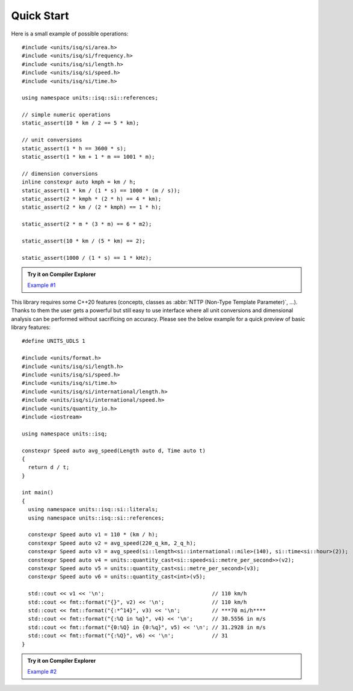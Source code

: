 Quick Start
===========

Here is a small example of possible operations::

    #include <units/isq/si/area.h>
    #include <units/isq/si/frequency.h>
    #include <units/isq/si/length.h>
    #include <units/isq/si/speed.h>
    #include <units/isq/si/time.h>

    using namespace units::isq::si::references;

    // simple numeric operations
    static_assert(10 * km / 2 == 5 * km);

    // unit conversions
    static_assert(1 * h == 3600 * s);
    static_assert(1 * km + 1 * m == 1001 * m);

    // dimension conversions
    inline constexpr auto kmph = km / h;
    static_assert(1 * km / (1 * s) == 1000 * (m / s));
    static_assert(2 * kmph * (2 * h) == 4 * km);
    static_assert(2 * km / (2 * kmph) == 1 * h);

    static_assert(2 * m * (3 * m) == 6 * m2);

    static_assert(10 * km / (5 * km) == 2);

    static_assert(1000 / (1 * s) == 1 * kHz);

.. admonition:: Try it on Compiler Explorer

    `Example #1 <https://godbolt.org/z/ToTaoxKPa>`_

This library requires some C++20 features (concepts, classes as
:abbr:`NTTP (Non-Type Template Parameter)`, ...). Thanks to them the user gets a powerful
but still easy to use interface where all unit conversions and dimensional analysis can be
performed without sacrificing on accuracy. Please see the below example for a quick preview
of basic library features::

    #define UNITS_UDLS 1

    #include <units/format.h>
    #include <units/isq/si/length.h>
    #include <units/isq/si/speed.h>
    #include <units/isq/si/time.h>
    #include <units/isq/si/international/length.h>
    #include <units/isq/si/international/speed.h>
    #include <units/quantity_io.h>
    #include <iostream>

    using namespace units::isq;

    constexpr Speed auto avg_speed(Length auto d, Time auto t)
    {
      return d / t;
    }

    int main()
    {
      using namespace units::isq::si::literals;
      using namespace units::isq::si::references;

      constexpr Speed auto v1 = 110 * (km / h);
      constexpr Speed auto v2 = avg_speed(220_q_km, 2_q_h);
      constexpr Speed auto v3 = avg_speed(si::length<si::international::mile>(140), si::time<si::hour>(2));
      constexpr Speed auto v4 = units::quantity_cast<si::speed<si::metre_per_second>>(v2);
      constexpr Speed auto v5 = units::quantity_cast<si::metre_per_second>(v3);
      constexpr Speed auto v6 = units::quantity_cast<int>(v5);

      std::cout << v1 << '\n';                                  // 110 km/h
      std::cout << fmt::format("{}", v2) << '\n';               // 110 km/h
      std::cout << fmt::format("{:*^14}", v3) << '\n';          // ***70 mi/h****
      std::cout << fmt::format("{:%Q in %q}", v4) << '\n';      // 30.5556 in m/s
      std::cout << fmt::format("{0:%Q} in {0:%q}", v5) << '\n'; // 31.2928 in m/s
      std::cout << fmt::format("{:%Q}", v6) << '\n';            // 31
    }

.. admonition:: Try it on Compiler Explorer

    `Example #2 <https://godbolt.org/z/YodshMKac>`_

.. seealso::

    You can find more code examples in the :ref:`examples:Examples` chapter.
